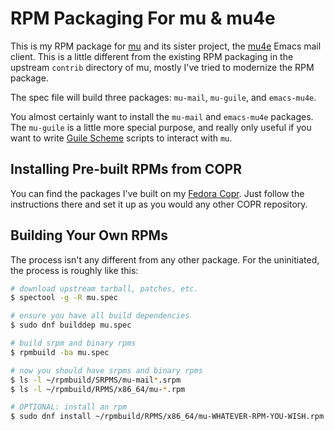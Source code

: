* RPM Packaging For mu & mu4e

This is my RPM package for [[http://www.djcbsoftware.nl/code/mu/][mu]] and its sister project, the [[http://www.djcbsoftware.nl/code/mu/mu4e.html][mu4e]] Emacs mail
client. This is a little different from the existing RPM packaging in the
upstream =contrib= directory of mu, mostly I've tried to modernize the RPM
package.

The spec file will build three packages: =mu-mail=, =mu-guile=, and
=emacs-mu4e=.

You almost certainly want to install the =mu-mail= and =emacs-mu4e= packages.
The =mu-guile= is a little more special purpose, and really only useful if you
want to write [[https://www.gnu.org/software/guile/][Guile Scheme]] scripts to interact with =mu=.

** Installing Pre-built RPMs from COPR

   You can find the packages I've built on my [[https://copr.fedorainfracloud.org/coprs/eklitzke/mu/][Fedora Copr]]. Just follow the
   instructions there and set it up as you would any other COPR repository.

** Building Your Own RPMs

   The process isn't any different from any other package. For the uninitiated,
   the process is roughly like this:

#+BEGIN_SRC bash
  # download upstream tarball, patches, etc.
  $ spectool -g -R mu.spec

  # ensure you have all build dependencies
  $ sudo dnf builddep mu.spec

  # build srpm and binary rpms
  $ rpmbuild -ba mu.spec

  # now you should have srpms and binary rpms
  $ ls -l ~/rpmbuild/SRPMS/mu-mail*.srpm
  $ ls -l ~/rpmbuild/RPMS/x86_64/mu-*.rpm

  # OPTIONAL: install an rpm
  $ sudo dnf install ~/rpmbuild/RPMS/x86_64/mu-WHATEVER-RPM-YOU-WISH.rpm
#+END_SRC

